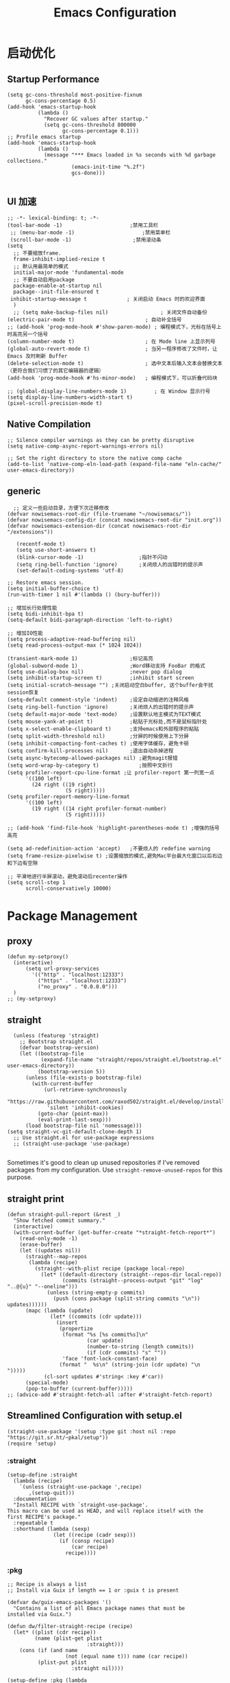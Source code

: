#+TITLE: Emacs Configuration
#+PROPERTY: header-args:elisp :tangle ~/my-emacs/init.el

* 启动优化
** Startup Performance
#+begin_src elisp
  (setq gc-cons-threshold most-positive-fixnum
        gc-cons-percentage 0.5)
  (add-hook 'emacs-startup-hook
            (lambda ()
              "Recover GC values after startup."
              (setq gc-cons-threshold 800000
                    gc-cons-percentage 0.1)))
  ;; Profile emacs startup
  (add-hook 'emacs-startup-hook
            (lambda ()
              (message "*** Emacs loaded in %s seconds with %d garbage collections."
                       (emacs-init-time "%.2f")
                       gcs-done)))

#+end_src
** UI 加速
#+begin_src elisp
    ;; -*- lexical-binding: t; -*-
    (tool-bar-mode -1)                      ;禁用工具栏
     ;; (menu-bar-mode -1)                      ;禁用菜单栏
     (scroll-bar-mode -1)                    ;禁用滚动条
    (setq
      ;; 不要缩放frame.
      frame-inhibit-implied-resize t
      ;; 默认用最简单的模式
      initial-major-mode 'fundamental-mode
      ;; 不要自动启用package
      package-enable-at-startup nil
      package--init-file-ensured t
     inhibit-startup-message t             ; 关闭启动 Emacs 时的欢迎界面
      )
      ;; (setq make-backup-files nil)                 ; 关闭文件自动备份
    (electric-pair-mode t)                       ; 自动补全括号
    ;; (add-hook 'prog-mode-hook #'show-paren-mode) ; 编程模式下，光标在括号上时高亮另一个括号
    (column-number-mode t)                       ; 在 Mode line 上显示列号
    (global-auto-revert-mode t)                  ; 当另一程序修改了文件时，让 Emacs 及时刷新 Buffer
    (delete-selection-mode t)                    ; 选中文本后输入文本会替换文本（更符合我们习惯了的其它编辑器的逻辑）
    (add-hook 'prog-mode-hook #'hs-minor-mode)   ; 编程模式下，可以折叠代码块

    ;; (global-display-line-numbers-mode 1)         ; 在 Window 显示行号
    (setq display-line-numbers-width-start t)
    (pixel-scroll-precision-mode t)
#+end_src
** Native Compilation
#+begin_src elisp
;; Silence compiler warnings as they can be pretty disruptive
(setq native-comp-async-report-warnings-errors nil)

;; Set the right directory to store the native comp cache
(add-to-list 'native-comp-eln-load-path (expand-file-name "eln-cache/" user-emacs-directory))
#+end_src

** generic
#+begin_src elisp
    ;; 定义一些启动目录，方便下次迁移修改
  (defvar nowisemacs-root-dir (file-truename "~/nowisemacs/"))
  (defvar nowisemacs-config-dir (concat nowisemacs-root-dir "init.org"))
  (defvar nowisemacs-extension-dir (concat nowisemacs-root-dir "/extensions"))

     (recentf-mode t)
     (setq use-short-answers t)
     (blink-cursor-mode -1)                  ;指针不闪动
     (setq ring-bell-function 'ignore)       ;关闭烦人的出错时的提示声
     (set-default-coding-systems 'utf-8)
#+end_src
#+begin_src elisp :tangle no
  ;; Restore emacs session.
  (setq initial-buffer-choice t)
  (run-with-timer 1 nil #'(lambda () (bury-buffer)))

  ;; 增加长行处理性能
  (setq bidi-inhibit-bpa t)
  (setq-default bidi-paragraph-direction 'left-to-right)

  ;; 增加IO性能
  (setq process-adaptive-read-buffering nil)
  (setq read-process-output-max (* 1024 1024))

  (transient-mark-mode 1)                 ;标记高亮
  (global-subword-mode 1)                 ;Word移动支持 FooBar 的格式
  (setq use-dialog-box nil)               ;never pop dialog
  (setq inhibit-startup-screen t)         ;inhibit start screen
  (setq initial-scratch-message "") ;关闭启动空白buffer, 这个buffer会干扰session恢复
  (setq-default comment-style 'indent)    ;设定自动缩进的注释风格
  (setq ring-bell-function 'ignore)       ;关闭烦人的出错时的提示声
  (setq default-major-mode 'text-mode)    ;设置默认地主模式为TEXT模式
  (setq mouse-yank-at-point t)            ;粘贴于光标处,而不是鼠标指针处
  (setq x-select-enable-clipboard t)      ;支持emacs和外部程序的粘贴
  (setq split-width-threshold nil)        ;分屏的时候使用上下分屏
  (setq inhibit-compacting-font-caches t) ;使用字体缓存，避免卡顿
  (setq confirm-kill-processes nil)       ;退出自动杀掉进程
  (setq async-bytecomp-allowed-packages nil) ;避免magit报错
  (setq word-wrap-by-category t)             ;按照中文折行
  (setq profiler-report-cpu-line-format ;让 profiler-report 第一列宽一点
        '((100 left)
          (24 right ((19 right)
                     (5 right)))))
  (setq profiler-report-memory-line-format
        '((100 left)
          (19 right ((14 right profiler-format-number)
                     (5 right)))))

  ;; (add-hook 'find-file-hook 'highlight-parentheses-mode t) ;增强的括号高亮

  (setq ad-redefinition-action 'accept)   ;不要烦人的 redefine warning
  (setq frame-resize-pixelwise t) ;设置缩放的模式,避免Mac平台最大化窗口以后右边和下边有空隙

  ;; 平滑地进行半屏滚动，避免滚动后recenter操作
  (setq scroll-step 1
        scroll-conservatively 10000)
#+end_src

* Package Management
** proxy
#+begin_src elisp
  (defun my-setproxy()
    (interactive)
        (setq url-proxy-services
          '(("http" . "localhost:12333")
            ("https" . "localhost:12333")
            ("no_proxy" . "0.0.0.0")))
    )
  ;; (my-setproxy)
#+end_src
** straight
#+begin_src elisp
  (unless (featurep 'straight)
    ;; Bootstrap straight.el
    (defvar bootstrap-version)
    (let ((bootstrap-file
           (expand-file-name "straight/repos/straight.el/bootstrap.el" user-emacs-directory))
          (bootstrap-version 5))
      (unless (file-exists-p bootstrap-file)
        (with-current-buffer
            (url-retrieve-synchronously
             "https://raw.githubusercontent.com/raxod502/straight.el/develop/install.el"
             'silent 'inhibit-cookies)
          (goto-char (point-max))
          (eval-print-last-sexp)))
      (load bootstrap-file nil 'nomessage)))
(setq straight-vc-git-default-clone-depth 1)
  ;; Use straight.el for use-package expressions
  ;; (straight-use-package 'use-package)

#+end_src

Sometimes it's good to clean up unused repositories if I've removed packages from my configuration.  Use =straight-remove-unused-repos= for this purpose.

** straight print
#+begin_src elisp
  (defun straight-pull-report (&rest _)
    "Show fetched commit summary."
    (interactive)
    (with-current-buffer (get-buffer-create "*straight-fetch-report*")
      (read-only-mode -1)
      (erase-buffer)
      (let ((updates nil))
        (straight--map-repos
         (lambda (recipe)
           (straight--with-plist recipe (package local-repo)
             (let* ((default-directory (straight--repos-dir local-repo))
                    (commits (straight--process-output "git" "log" "..@{u}" "--oneline")))
               (unless (string-empty-p commits)
                 (push (cons package (split-string commits "\n")) updates))))))
        (mapc (lambda (update)
                (let* ((commits (cdr update)))
                  (insert
                   (propertize
                    (format "%s [%s commit%s]\n"
                            (car update)
                            (number-to-string (length commits))
                            (if (cdr commits) "s" ""))
                    'face 'font-lock-constant-face)
                   (format "  %s\n" (string-join (cdr update) "\n  ")))))
              (cl-sort updates #'string< :key #'car))
        (special-mode)
        (pop-to-buffer (current-buffer)))))
  ;; (advice-add #'straight-fetch-all :after #'straight-fetch-report)
#+end_src
** Streamlined Configuration with setup.el
#+begin_src elisp
  (straight-use-package '(setup :type git :host nil :repo "https://git.sr.ht/~pkal/setup"))
  (require 'setup)
#+end_src

*** :straight
#+begin_src elisp
(setup-define :straight
  (lambda (recipe)
    `(unless (straight-use-package ',recipe)
       ,(setup-quit)))
  :documentation
  "Install RECIPE with `straight-use-package'.
This macro can be used as HEAD, and will replace itself with the
first RECIPE's package."
  :repeatable t
  :shorthand (lambda (sexp)
               (let ((recipe (cadr sexp)))
                 (if (consp recipe)
                     (car recipe)
                   recipe))))
#+end_src
*** :pkg
#+begin_src elisp
;; Recipe is always a list
;; Install via Guix if length == 1 or :guix t is present

(defvar dw/guix-emacs-packages '()
  "Contains a list of all Emacs package names that must be
installed via Guix.")

(defun dw/filter-straight-recipe (recipe)
  (let* ((plist (cdr recipe))
         (name (plist-get plist
                          :straight)))
    (cons (if (and name
                   (not (equal name t))) name (car recipe))
          (plist-put plist
                     :straight nil))))

(setup-define :pkg (lambda
                     (&rest
                      recipe)
                     `(add-to-list 'dw/guix-emacs-packages ,(or (plist-get recipe
                                                                           :guix)
                                                                (concat "emacs-" (symbol-name (car
                                                                                               recipe)))))
                     `(straight-use-package ',(dw/filter-straight-recipe recipe)))
              :documentation "Install RECIPE via Guix or straight.el"
              :shorthand #'cadr)
#+end_src
*** :delay
#+begin_src elisp
  (setup-define :delay
     (lambda (&rest time)
       `(run-with-idle-timer ,(or time 0.1)
                             nil ;; Don't repeat
                             (lambda () (require ',(setup-get 'feature)))))
     :documentation "Delay loading the feature until a certain amount of idle time has passed.")
#+end_src
*** :disabled

Used to disable a package configuration, similar to =:disabled= in =use-package=.

#+begin_src elisp
  (setup-define :disabled
    (lambda ()
      `,(setup-quit))
    :documentation "Always stop evaluating the body.")
#+end_src
*** :load-after
This keyword causes a body to be executed after other packages/features are loaded:
#+begin_src elisp
(setup-define :load-after
    (lambda (&rest features)
      (let ((body `(require ',(setup-get 'feature))))
        (dolist (feature (nreverse features))
          (setq body `(with-eval-after-load ',feature ,body)))
        body))
  :documentation "Load the current feature after FEATURES.")
#+end_src
*** :if-system
#+begin_src elisp
(setup-define :if-system
    (lambda (systemtype)
      `(unless (eq system-type ,systemtype)
         ,(setup-quit)))
  :documentation "If SYSTEMTYPE is not the current systemtype, stop evaluating form.")
#+end_src
*** :autoload
#+begin_src elisp
      (setup-define :autoload
        (lambda (&rest funcs)
          (let ((body '())
                (feature-string (symbol-name (setup-get 'feature))))
            (dolist (single-func (nreverse funcs))
              (add-to-list 'body `(autoload ',single-func ,feature-string nil t))
              (add-to-list 'body 'progn))
              body))
          :documentation "Load the current feature after FEATURES.")

        ;; (setup (:pkg company-english-helper :host github
        ;;            :repo "manateelazycat/company-english-helper")
        ;;        (:autoload "company-english-helper" toggle-english-helper))
#+end_src
** benchmark
#+begin_src elisp
  (defun sanityinc/time-subtract-millis (b a)
    (* 1000.0 (float-time (time-subtract b a))))


  (defvar sanityinc/require-times nil
    "A list of (FEATURE LOAD-START-TIME LOAD-DURATION).
  LOAD-DURATION is the time taken in milliseconds to load FEATURE.")

  (defun sanityinc/require-times-wrapper (orig feature &rest args)
    "Note in `sanityinc/require-times' the time taken to require each feature."
    (let* ((already-loaded (memq feature features))
           (require-start-time (and (not already-loaded) (current-time))))
      (prog1
          (apply orig feature args)
        (when (and (not already-loaded) (memq feature features))
          (let ((time (sanityinc/time-subtract-millis (current-time) require-start-time)))
            (add-to-list 'sanityinc/require-times
                         (list feature require-start-time time)
                         t))))))

  (advice-add 'require :around 'sanityinc/require-times-wrapper)

  (define-derived-mode sanityinc/require-times-mode tabulated-list-mode "Require-Times"
    "Show times taken to `require' packages."
    (setq tabulated-list-format
          [("Start time (ms)" 20 sanityinc/require-times-sort-by-start-time-pred)
           ("Feature" 30 t)
           ("Time (ms)" 12 sanityinc/require-times-sort-by-load-time-pred)])
    (setq tabulated-list-sort-key (cons "Start time (ms)" nil))
    ;; (setq tabulated-list-padding 2)
    (setq tabulated-list-entries #'sanityinc/require-times-tabulated-list-entries)
    (tabulated-list-init-header)
    (when (fboundp 'tablist-minor-mode)
      (tablist-minor-mode)))

  (defun sanityinc/require-times-sort-by-start-time-pred (entry1 entry2)
    (< (string-to-number (elt (nth 1 entry1) 0))
       (string-to-number (elt (nth 1 entry2) 0))))

  (defun sanityinc/require-times-sort-by-load-time-pred (entry1 entry2)
    (> (string-to-number (elt (nth 1 entry1) 2))
       (string-to-number (elt (nth 1 entry2) 2))))

  (defun sanityinc/require-times-tabulated-list-entries ()
    (cl-loop for (feature start-time millis) in sanityinc/require-times
             with order = 0
             do (cl-incf order)
             collect (list order
                           (vector
                            (format "%.3f" (sanityinc/time-subtract-millis start-time before-init-time))
                            (symbol-name feature)
                            (format "%.3f" millis)))))

  (defun sanityinc/require-times ()
    "Show a tabular view of how long various libraries took to load."
    (interactive)
    (with-current-buffer (get-buffer-create "*Require Times*")
      (sanityinc/require-times-mode)
      (tabulated-list-revert)
      (display-buffer (current-buffer))))


  (defun sanityinc/show-init-time ()
    (message "init completed in %.2fms"
             (sanityinc/time-subtract-millis after-init-time before-init-time)))

  (add-hook 'after-init-hook 'sanityinc/show-init-time)
#+end_src
* gcmh
    #+begin_src elisp
      (setup (:pkg gcmh)
        (:option gcmh-idle-delay 5
                 gcmh-high-cons-threshold #x1000000) ; 16MB
        (gcmh-mode 1))
    #+end_src
* exec-path-from-shell
#+begin_src elisp :tangle no
  (setup (:pkg exec-path-from-shell)
    (:delay)
    (when (memq window-system '(mac ns x))
      (exec-path-from-shell-initialize))
    )
#+end_src
* Keyboard Bindings
** meow
#+begin_src elisp
  (setup (:pkg meow)
    (require 'meow)
    (:option meow-char-thing-table '(
                                     (?\( . round)
                                     (?\[ . square)
                                     (?\{ . curly)
                                     (?\" . string)
                                     (?e . symbol)
                                     (?w . window)
                                     (?b . buffer)
                                     (?p . paragraph)
                                     (?l . line)
                                     (?d . defun)
                                     (?i . indent)
                                     (?x . extend)
                                     )

             meow-use-keypad-when-execute-kbd nil
             meow-expand-exclude-mode-list nil
             meow-use-clipboard t
             meow-cursor-type-normal '(bar . 5)
             meow-cursor-type-insert '(bar . 1)
             meow-replace-state-name-list '((normal . "N")
                                            (motion . "M")
                                            (keypad . "K")
                                            (insert . "I"))
             meow-use-enhanced-selection-effect t
             )
    (defun meow-setup()
      (setq meow-cheatsheet-layout meow-cheatsheet-layout-qwerty)
      (meow-motion-overwrite-define-key '("j" . meow-next)
                                        '("k" . meow-prev)
                                        '("<escape>" . ignore)
                                        ;; '("<" . sort-tab-select-prev-tab)
                                        ;; '(">" . sort-tab-select-next-tab)
                                        )
      (meow-leader-define-key
       ;; SPC j/k will run the original command in MOTION state.
       '("j" . "H-j")
       '("k" . "H-k")
       ;; '("k" . meow-motion-origin-command)
       ;; Use SPC (0-9) for digit arguments.
       '("1" . meow-digit-argument)
       '("2" . meow-digit-argument)
       '("3" . meow-digit-argument)
       '("4" . meow-digit-argument)
       '("5" . meow-digit-argument)
       '("6" . meow-digit-argument)
       '("7" . meow-digit-argument)
       '("8" . meow-digit-argument)
       '("9" . meow-digit-argument)
       '("0" . meow-digit-argument)
       '("/" . meow-keypad-describe-key)
       '("?" . meow-cheatsheet))
      (meow-normal-define-key '("0" . meow-expand-0)
                              '("9" . meow-expand-9)
                              '("8" . meow-expand-8)
                              '("7" . meow-expand-7)
                              '("6" . meow-expand-6)
                              '("5" . meow-expand-5)
                              '("4" . meow-expand-4)
                              '("3" . meow-expand-3)
                              '("2" . meow-expand-2)
                              '("1" . meow-expand-1)
                              '("a" . meow-append)
                              ;;'("A" . meow-open-below)
                              '("b" . meow-back-word)
                              '("B" . meow-back-symbol)
                              '("c" . meow-change)
                              '("C" . meow-change-save)
                              '("d" . meow-kill)
                              '("e" . meow-next-word)
                              '("E" . meow-next-symbol)
                              '("f" . meow-find)
                              '("F" . meow-find-expand)

                              '("g d" . xref-find-definitions)
                              '("g D" . xref-find-references)
                              '("g m" . consult-mark)

                              '("G" . meow-grab)
                              '("h" . meow-left)
                              '("H" . meow-left-expand)
                              '("i" . meow-insert)
                              '("I" . meow-open-above)
                              '("j" . meow-next)
                              '("J" . meow-next-expand)
                              '("k" . meow-prev)
                              '("K" . meow-prev-expand)
                              '("l" . meow-right)
                              '("L" . meow-right-expand)
                              '("m" . meow-mark-word)
                              '("M" . meow-mark-symbol)
                              '("n" . meow-search)
                              '("N" . meow-pop-search)
                              '("o" . meow-open-below)
                              '("O" . meow-open-above)
                              '("p" . meow-yank)
                              '("P" . meow-yank-pop)
                              '("q" . meow-quit)
                              '("Q" . meow-goto-line)
                              '("r" . meow-replace)
                              '("R" . meow-swap-grab)
                              '("s" . meow-line)
                              '("S" . meow-kmacro-lines)
                              '("t" . meow-till)
                              '("T" . meow-till-expand)
                              '("u" . meow-undo)
                              '("U" . undo-redo)
                              '("v" . meow-visit)
                              '("V" . meow-kmacro-matches)
                              '("w" . meow-block)
                              '("W" . meow-block-expand)
                              '("x" . meow-delete)
                              '("X" . meow-backward-delete)
                              '("y" . meow-save)
                              '("Y" . meow-sync-grab)
                              '("z" . meow-pop-selection)
                              '("Z" . meow-pop-all-selection)
                              '("&" . meow-query-replace)
                              '("%" . meow-query-replace-regexp)
                              '("-" . negative-argument)
                              '(";" . meow-reverse)
                              '("{" . meow-inner-of-thing)
                              '("}" . meow-bounds-of-thing)
                              '("[" . meow-beginning-of-thing)
                              '("]" . meow-end-of-thing)
                              '("<" . sort-tab-select-prev-tab)
                              '(">" . sort-tab-select-next-tab)
                              '("." . repeat)
                              '("," . meow-join)
                              '("\\" . quoted-insert)
                              '("<escape>" . meow-cancel)
                              '("!" . meow-start-kmacro-or-insert-counter)
                              '("@" . meow-end-or-call-kmacro)
                              '("'" . meow-comment)
                              '("/" . meow-last-buffer)))
    (meow-global-mode 1)

    ;; meow-setup 用于自定义按键绑定，可以直接使用下文中的示例
    (meow-setup)
    ;; 如果你需要在 NORMAL 下使用相对行号（基于 display-line-numbers-mode）
    ;; (meow-setup-line-number)
    ;; 如果你需要自动的 mode-line 设置（如果需要自定义见下文对 `meow-indicator' 说明）
    ;; (meow-setup-indicator)
    ;; (setq which-key-show-transient-maps t)

    )
#+end_src
** which-key
#+begin_src elisp
  (setup (:pkg which-key)
    (which-key-mode)
    (setq which-key-idle-delay 0.1))
#+end_src

** keybinding
*** lewis-define-key
#+begin_src elisp
  (defun lewis/define-leader-key (key-alist &optional key-prefix)
    (let (key def)
      (setq keymap meow-leader-keymap)
      (if key-prefix
	  (setq key-prefix (concat key-prefix " "))
	(setq key-prefix ""))
      (dolist (element key-alist)
	(setq key (car element))
	(setq def (cdr element))
	(cond ((stringp key) (setq key (read-kbd-macro (concat key-prefix key))))
	      ((vectorp key) nil)
	      (t (signal 'wrong-type-argument (list 'array key))))
	(define-key keymap key def))))
#+end_src
*** keys
#+begin_src elisp
  ;;; lewisliu
  (lewis/define-leader-key
   '(;; youdao
     ("y p" . youdao-dictionary-search-at-point-posframe)
     ("y s" . youdao-dictionary-search)
     ("y i" . youdao-dictionary-search-from-input)
     ("y r" . youdao-dictionary-search-and-replace)
     ;; citre
     ("c a" . citre-ace-peek)
     ("c j" . citre-jump)
     ("c p" . citre-peek)
     ("c J" . citre-jump-back)
     ("c u" . citre-update-this-tags-file)
     ("c r" . citre-peek-restore)
     ("c s" . citre-peek-save-session)
     ("c l" . citre-peek-load-session)
     ;; aweshell
     ("a a" . aweshell-toggle)
     ("a d" . aweshell-dedicated-toggle)
     ("a b" . aweshell-switch-buffer)
     ("a s" . aweshell-search-history)
     ;; insert-translated
     ("i i" . insert-translated-name-insert)
     ("i r" . insert-translated-name-replace)

     ;; imenu-list
     ("l" . imenu-list-smart-toggle)
     ;; org-download
     ("d" . org-download-screenshot)
     ;; english help
     ("h c" . toggle-company-english-helper)
     ("h f" . english-teacher-follow-mode)
     ) "e")

  ;;; search
   (lewis/define-leader-key '(
                              ("s" . consult-line)
                              ("b" . consult-buffer)
                              ("d" . consult-ripgrep)
                              ("D" . lewis/ripgrep-search-other-dir)
                              ("f" . consult-find)
                              ) "s")

  ;;; find-file
   (defun find-config-file()
     (interactive)
     (find-file nowisemacs-config-dir))
   (lewis/define-leader-key '(
                              ("r" . consult-recent-file)
                              ("p" . find-config-file)
                              ) "f")
  ;;; notes
  ;;roam
  (lewis/define-leader-key '(
                             ("D" . org-roam-demote-entire-buffer)
                             ("f" . org-roam-node-find)
                             ("F" . org-roam-ref-find)
                             ("g" . org-roam-graph)
                             ("i" . org-roam-node-insert)
                             ("I" . org-id-get-create)
                             ("m" . org-roam-buffer-toggle)
                             ("M" . org-roam-buffer-display-dedicated)
                             ("n" . org-roam-capture)
                             ("r" . org-roam-refile)
                             ("R" . org-roam-link-replace-all)
                             ;; date
                             ("d b" . org-roam-dailies-goto-previous-note)
                             ("d d" . org-roam-dailies-goto-date)
                             ("d D" . org-roam-dailies-capture-date)
                             ("d f" . org-roam-dailies-goto-next-note)
                             ("d m" . org-roam-dailies-goto-tomorrow)
                             ("d M" . org-roam-dailies-capture-tomorrow)
                             ("d n" . org-roam-dailies-capture-today)
                             ("d t" . org-roam-dailies-goto-today)
                             ("d T" . org-roam-dailies-capture-today)
                             ("d y" . org-roam-dailies-goto-yesterday)
                             ("d Y" . org-roam-dailies-capture-yesterday)
                             ("d -" . org-roam-dailies-find-directory)
                             ;; "node properties"
                             ("o a" . org-roam-alias-add)
                             ("o A" . org-roam-alias-remove)
                             ("o t" . org-roam-tag-add)
                             ("o T" . org-roam-tag-remove)
                             ("o r" . org-roam-ref-add)
                             ("o R" . org-roam-ref-remove)
                             ) "n r")
  (lewis/define-leader-key '(
                             ("e" . org-noter)
                             ) "n")

  ;;; time
  (lewis/define-leader-key '(
                             ("t" . org-pomodoro)
                             ) "t")
  ;;a agenda
  (lewis/define-leader-key '(
                             ("a" . org-agenda)
                             ) "a")
#+end_src
* UI
** Theme
#+begin_src elisp
  (setup (:pkg doom-themes)
    ;; Global settings (defaults)
    (setq doom-themes-enable-bold t    ; if nil, bold is universally disabled
          doom-themes-enable-italic t) ; if nil, italics is universally disabled
    (load-theme 'doom-monokai-pro t)
    )
#+end_src
** Font
#+begin_src elisp
  (let ((emacs-font-size 12)
        emacs-font-name)
       ;; (when (eq system-type 'darwin)
      (setq emacs-font-name "yaheiInconsolata")
       ;; (when (eq system-type 'gnu/linux)
      ;; (setq emacs-font-name "等距更纱黑体 SC"))
    (when (display-grayscale-p)
      (set-frame-font (format "%s-%s" (eval emacs-font-name) (eval emacs-font-size)) t t)
      (set-fontset-font (frame-parameter nil 'font) 'unicode (eval emacs-font-name))
      ))
#+end_src
** line number
#+begin_src elisp
  (setq line-number-display-limit large-file-warning-threshold)
  (setq line-number-display-limit-width 1000)

  (dolist (hook (list
                 'c-mode-common-hook
                 'c-mode-hook
                 'emacs-lisp-mode-hook
                 'lisp-interaction-mode-hook
                 'lisp-mode-hook
                 'java-mode-hook
                 'asm-mode-hook
                 'haskell-mode-hook
                 'rcirc-mode-hook
                 'erc-mode-hook
                 'sh-mode-hook
                 'makefile-gmake-mode-hook
                 'python-mode-hook
                 'js-mode-hook
                 'html-mode-hook
                 'css-mode-hook
                 'tuareg-mode-hook
                 'go-mode-hook
                 'coffee-mode-hook
                 'qml-mode-hook
                 'markdown-mode-hook
                 'slime-repl-mode-hook
                 'package-menu-mode-hook
                 'cmake-mode-hook
                 'php-mode-hook
                 'web-mode-hook
                 'coffee-mode-hook
                 'sws-mode-hook
                 'jade-mode-hook
                 'vala-mode-hook
                 'rust-mode-hook
                 'ruby-mode-hook
                 'qmake-mode-hook
                 'lua-mode-hook
                 'swift-mode-hook
                 'llvm-mode-hook
                 'conf-toml-mode-hook
                 'nxml-mode-hook
                 'nim-mode-hook
                 'org-mode-hook
                 ))
    (add-hook hook (lambda () (display-line-numbers-mode))))
#+end_src
** all-the-icons
*** all-the-icons
#+begin_src elisp
  (setup (:pkg all-the-icons)
    (:option all-the-icons-scale-factor 1.0)
    )

  (setup (:pkg all-the-icons-completion)
    (add-hook 'marginalia-mode-hook #'all-the-icons-completion-marginalia-setup))

  (setup (:pkg all-the-icons-dired)
    (:hook-into dired-mode)
    )
#+end_src
** rainbow-delimiters
#+begin_src elisp
  (setup (:pkg rainbow-delimiters)
    (:hook-into prog-mode)
    )
#+end_src
** diff-hl
#+begin_src elisp
  (setup (:pkg diff-hl)
    (global-diff-hl-mode)
    (diff-hl-margin-mode)
    )
#+end_src
** emacs-dashboard
#+begin_src elisp
  (setup (:pkg dashboard)
    (:option dashboard-items '((recents . 5)
                               ;; (agenda . 5)
                               (bookmarks . 5)
                               ;; (projects . 5)
                               )
             ;; dashboard-set-heading-icons t
             dashboard-center-content t
             dashboard-set-init-info t
             )
    (dashboard-setup-startup-hook)
    ;; (add-to-list 'dashboard-items '(agenda) t)
    )
#+end_src
** sort-tab
#+begin_src elisp
  (setup (:pkg sort-tab
               :host github
               :repo "manateelazycat/sort-tab")
    ;; (require 'sort-tab)
    ;; (sort-tab-mode)
    )
#+end_src
** beacon
#+begin_src elisp
  (setup (:pkg beacon)
    (:delay)
    (beacon-mode 1)
    )
#+end_src
* General Configuration
** doom-modeline
#+begin_src elisp
  (setup (:pkg doom-modeline)
    (:option doom-modeline-window-width-limit fill-column
             doom-modeline-height 20)
    (:hook-into after-init)
  )
#+end_src
** backup
#+begin_src elisp
  ;; 不要自动备份，auto-save.el 就挺好用
  (setq make-backup-files nil)
  (setq auto-save-default nil)

  (setup (:pkg super-save)
    (:delay)
         (super-save-mode 1)
       (setq super-save-auto-save-when-idle t)

  )
#+end_src
** 自动换行
#+begin_src elisp
  (setq fill-column 120)          ;默认显示 100列就换行
  (setq word-wrap t)
  (add-hook 'text-mode-hook 'visual-line-mode)
  (add-hook 'org-mode-hook 'turn-on-auto-fill)
#+end_src
** TRAMP
#+begin_src elisp
  ;; Set default connection mode to SSH
  (setq tramp-default-method "ssh")
#+end_src

** Automatically clean whitespace
#+begin_src elisp
  (setup (:pkg ws-butler)
    (:hook-into text-mode prog-mode))
#+end_src
** avy
#+begin_src elisp
  (setup (:pkg avy)
    (:global "M-j" avy-goto-word-1))
#+end_src
* 补全
** Completions with Vertico
#+begin_src elisp
    (setup (:pkg vertico :host github :repo "minad/vertico" :files ("*.el" "extensions/*.el"))
      (:option vertico-cycle t)
      (:with-mode vertico
      (:bind [backspace] vertico-directory-delete-char))
      (vertico-mode)
      )

  ;; (setup (:pkg vertico-posframe)
  ;;   (:option vertico-posframe-parameters
  ;;     '((left-fringe . 16)
  ;;       (right-fringe . 16)))
  ;;    (vertico-posframe-mode t)
  ;;   )
#+end_src
** Orderless
#+begin_src elisp
  (setup (:pkg orderless)
    (require 'orderless)
    (setq completion-styles '(orderless)
          completion-category-defaults nil
          completion-category-overrides '((file (styles . (partial-completion))))))
#+end_src
** savehist
#+begin_src elisp
(setup savehist
       (savehist-mode))
#+end_src
** Completions in Regions with Corfu
#+begin_src elisp :tangle no
  (setup (:pkg corfu :host github :repo "minad/corfu")
    ;; (:with-map corfu-map
    ;;   (:bind "C-j" corfu-next
    ;;          "C-k" corfu-previous
    ;;          "TAB" corfu-insert
    ;;          "C-f" corfu-insert))
    (:option corfu-cycle t)
    (corfu-global-mode))
#+end_src
** Consult Commands
*** consult
#+begin_src elisp
  (setup (:pkg consult)
    (:with-map minibuffer-local-map
      (:bind "C-r" consult-history))
    ;; Optionally configure the register formatting. This improves the register
    ;; preview for `consult-register', `consult-register-load',
    ;; `consult-register-store' and the Emacs built-ins.
    (setq register-preview-delay 0
          register-preview-function #'consult-register-format)
    ;; Optionally replace `completing-read-multiple' with an enhanced version.
    (advice-add #'completing-read-multiple :override #'consult-completing-read-multiple)
    ;; Use Consult to select xref locations with preview
    (setq xref-show-xrefs-function #'consult-xref
          xref-show-definitions-function #'consult-xref)
    ;; Optionally configure a function which returns the project root directory.
    ;; There are multiple reasonable alternatives to chose from.
    ;;;; 1. project.el (project-roots)
    (setq consult-project-root-function
          (lambda ()
            (when-let (project (project-current))
              (car (project-roots project)))))
    )
#+end_src
*** consult-dir
#+begin_src elisp :tangle no
  (setup (:pkg consult-dir))
#+end_src
*** search other cwd
#+begin_src elisp
  (defun lewis/ripgrep-search-other-dir()
    (interactive)
    (let ((current-prefix-arg '(-1)))
      (call-interactively 'consult-ripgrep)))
#+end_src
** Marginalia
#+begin_src elisp
  (setup (:pkg marginalia)
    (:option marginalia-annotators '(marginalia-annotators-heavy
                                     marginalia-annotators-light
                                     nil))
    (marginalia-mode))
#+end_src
** embark
#+begin_src elisp
  (setup (:pkg embark-consult)
	(add-hook 'embark-collect-mode-hook #'consult-preview-at-point-mode)
    )
  (setup (:pkg embark)
    (:also-load embark-consult)
    (:bind "C-c" embark-act)
    (add-to-list 'display-buffer-alist
		 '("\\`\\*Embark Collect \\(Live\\|Completions\\)\\*"
		   nil
		   (window-parameters (mode-line-format . none))))

    )
  (setup (:pkg wgrep))
#+end_src
** company 相关
*** company-mode
#+begin_src elisp
  ;; (setup (:pkg company-tabnine))
  (setup
      (:pkg company)
    (:option
     company-dabbrev-ignore-case nil
     company-dabbrev-downcase nil
     company-minimum-prefix-length 2 ; pop up a completion menu by tapping a character
     company-show-numbers 2 ; number the candidates (use M-1, M-2 etc to select completions).
     company-require-match nil ; allow input string that do not match candidate words
     company-idle-delay 0 ; trigger completion immediately.
     company-dabbrev-downcase nil
     company-dabbrev-ignore-case t

     company-backends '(
                        ;; (company-tabnine company-dabbrev
                        (company-dabbrev
                                         company-keywords company-files
                                         company-capf
                                         )
                        )
     )
    (add-hook 'after-init-hook #'global-company-mode)
    (:when-loaded

      (defvar company-mode/enable-yas t
        "Enable yasnippet for all backends.")

      (defun company-mode/backend-with-yas (backend)
        (if (or (not company-mode/enable-yas) (and (listp backend) (member 'company-yasnippet backend)))
            backend
          (append (if (consp backend) backend (list backend))
                  '(:with company-yasnippet))))

      (setq company-backends (mapcar #'company-mode/backend-with-yas company-backends))

      ;; Remove duplicate candidate.
      (add-to-list 'company-transformers #'delete-dups)

      ;; Add `company-elisp' backend for elisp.
      (add-hook 'emacs-lisp-mode-hook
                #'(lambda ()
                    (require 'company-elisp)
                    (add-to-list (make-local-variable 'company-backends)
                                 'company-elisp)))
                    ;; (push 'company-elisp company-backends)))

      ;; The free version of TabNine is good enough,
      ;; and below code is recommended that TabNine not always
      ;; prompt me to purchase a paid version in a large project.
      (defadvice company-echo-show (around disable-tabnine-upgrade-message activate)
        (let ((company-message-func (ad-get-arg 0)))
          (when (and company-message-func
                     (stringp (funcall company-message-func)))
            (unless (string-match "The free version of TabNine only indexes up to" (funcall company-message-func))
              ad-do-it))))
      )
    )

#+end_src
*** company-box
#+begin_src elisp
  (setup (:pkg company-box)
    (:hook-into company-mode)
    (:option company-box-doc-delay 0.1
             company-box-show-single-candidate nil
             company-box-backends-colors nil
             company-box-max-candidates 50
             )
    (:when-loaded
        (setq company-box-icons-all-the-icons
              `((Unknown . ,(all-the-icons-material "find_in_page" :height 1.0 :v-adjust -0.2))
                (Text . ,(all-the-icons-faicon "text-width" :height 1.0 :v-adjust -0.02))
                (Method . ,(all-the-icons-faicon "cube" :height 1.0 :v-adjust -0.02 :face 'all-the-icons-purple))
                (Function . ,(all-the-icons-faicon "cube" :height 1.0 :v-adjust -0.02 :face 'all-the-icons-purple))
                (Constructor . ,(all-the-icons-faicon "cube" :height 1.0 :v-adjust -0.02 :face 'all-the-icons-purple))
                (Field . ,(all-the-icons-octicon "tag" :height 1.1 :v-adjust 0 :face 'all-the-icons-lblue))
                (Variable . ,(all-the-icons-octicon "tag" :height 1.1 :v-adjust 0 :face 'all-the-icons-lblue))
                (Class . ,(all-the-icons-material "settings_input_component" :height 1.0 :v-adjust -0.2 :face 'all-the-icons-orange))
                (Interface . ,(all-the-icons-material "share" :height 1.0 :v-adjust -0.2 :face 'all-the-icons-lblue))
                (Module . ,(all-the-icons-material "view_module" :height 1.0 :v-adjust -0.2 :face 'all-the-icons-lblue))
                (Property . ,(all-the-icons-faicon "wrench" :height 1.0 :v-adjust -0.02))
                (Unit . ,(all-the-icons-material "settings_system_daydream" :height 1.0 :v-adjust -0.2))
                (Value . ,(all-the-icons-material "format_align_right" :height 1.0 :v-adjust -0.2 :face 'all-the-icons-lblue))
                (Enum . ,(all-the-icons-material "storage" :height 1.0 :v-adjust -0.2 :face 'all-the-icons-orange))
                (Keyword . ,(all-the-icons-material "filter_center_focus" :height 1.0 :v-adjust -0.2))
                (Snippet . ,(all-the-icons-material "format_align_center" :height 1.0 :v-adjust -0.2))
                (Color . ,(all-the-icons-material "palette" :height 1.0 :v-adjust -0.2))
                (File . ,(all-the-icons-faicon "file-o" :height 1.0 :v-adjust -0.02))
                (Reference . ,(all-the-icons-material "collections_bookmark" :height 1.0 :v-adjust -0.2))
                (Folder . ,(all-the-icons-faicon "folder-open" :height 1.0 :v-adjust -0.02))
                (EnumMember . ,(all-the-icons-material "format_align_right" :height 1.0 :v-adjust -0.2))
                (Constant . ,(all-the-icons-faicon "square-o" :height 1.0 :v-adjust -0.1))
                (Struct . ,(all-the-icons-material "settings_input_component" :height 1.0 :v-adjust -0.2 :face 'all-the-icons-orange))
                (Event . ,(all-the-icons-octicon "zap" :height 1.0 :v-adjust 0 :face 'all-the-icons-orange))
                (Operator . ,(all-the-icons-material "control_point" :height 1.0 :v-adjust -0.2))
                (TypeParameter . ,(all-the-icons-faicon "arrows" :height 1.0 :v-adjust -0.02))
                (Template . ,(all-the-icons-material "format_align_left" :height 1.0 :v-adjust -0.2)))
              company-box-icons-alist 'company-box-icons-all-the-icons)))

#+end_src

** yasnippet
#+begin_src elisp
  (setup (:pkg yasnippet)
    (:delay)
    (require 'yasnippet)
    (:option yas-snippet-dirs '("~/nowisemacs/snippets"))
    (yas-global-mode 1))
  (setup (:pkg yasnippet-snippets)
    (:delay))
#+end_src
* Window Management
#+begin_src elisp
(winner-mode t)
#+end_src
* 输入与阅读
** pyim
#+begin_src elisp
  (setup (:pkg posframe))
  (setup (:pkg pyim)
    (:option pyim-dicts '((:name "lewis_pyim_dict" :file "~/Documents/emacs/pyim-dict/lewis_pyim_dict.pyim")
                          (:name "lewis_big_dict" :file "~/Documents/emacs/pyim-dict/pyim-bigdict.pyim.gz"))
             pyim-default-scheme 'quanpin
             pyim-punctuation-translate-p '(auto yes no)
             pyim-page-tooltip 'posframe
             pyim-page-length 5
             )
    (:when-loaded
      (progn
        (set-default 'pyim-punctuation-half-width-functions
                     '(pyim-probe-punctuation-line-beginning pyim-probe-punctuation-after-punctuation)))
      (pyim-isearch-mode 1)
      (defalias 'pyim-probe-meow-normal-mode
        #'(lambda nil
            (meow-normal-mode-p)))
      (progn
        (set-default 'pyim-english-input-switch-functions
                     '(pyim-probe-auto-english pyim-probe-isearch-mode pyim-probe-program-mode pyim-probe-org-structure-template pyim-probe-org-latex-mode pyim-probe-meow-normal-mode)))

      (defalias 'my-orderless-regexp
        #'(lambda
            (orig_func component)
            (let
                ((result
                  (funcall orig_func component)))
              (pyim-cregexp-build result))))
      (advice-add 'orderless-regexp :around #'my-orderless-regexp)
      )
    (setq default-input-method "pyim")
    )
#+end_src
** good-scroll
#+begin_src elisp
(setup (:pkg good-scroll))
#+end_src
* Browsing
** file browsing
*** dired
*** dired-subtree
#+begin_src elisp
  (setup (:pkg dired-subtree)
    (:load-after dired)
    (:option dired-subtree-line-prefix "     ")
    (:with-map dired-mode-map
      (:bind "TAB" dired-subtree-cycle)
      )
    )
#+end_src
*** fd-dired
#+begin_src elisp
(setup (:pkg fd-dired))
#+end_src
*** treemacs
#+begin_src elisp
(setup (:pkg treemacs))
#+end_src
*** app-launcher
#+begin_src elisp
    (setup app-launcher
      (:if-system 'gnu/linux)
        (:pkg app-launcher :host github :repo "SebastienWae/app-launcher"))
#+end_src
*** exwm
#+begin_src elisp
  (setup exwm
    (:if-system 'gnu/linux)
    (:pkg exwm)
    (:when-loaded
      (require 'exwm)
      ;; (require 'exwm-config)
      ;; (exwm-config-example)
      ;; using xim input
      (require 'exwm-xim)
      (exwm-xim-enable)
      (push ?\C-\\ exwm-input-prefix-keys)   ;; use Ctrl + \ to switch input method
      )
    )
#+end_src
** structure browsing
*** imenu-list
#+begin_src elisp
  (setup (:pkg imenu-list)
    (:autoload imenu-list-smart-toggle)
    (:option imenu-list-focus-after-activate t
             imenu-list-auto-resize t
             imenu-list-position 'left
             )
    )
#+end_src

*** outshine
#+begin_src elisp
  (setup (:pkg outshine :host github :repo "alphapapa/outshine")
    (:option outline-minor-mode-prefix "\M-#"))
#+end_src
** bufler
#+begin_src elisp
  (setup (:pkg bufler :host github :repo "alphapapa/bufler.el")
    (:global "C-x C-b" #'bufler)
    ;; (:global "C-x b" #'bufler-switch-buffer)
    )
#+end_src
* shell
** aweshell
#+begin_src elisp
      (setup (:pkg aweshell :host github :repo "manateelazycat/aweshell")
	(:autoload aweshell-toggle)
	(:autoload aweshell-dedicated-toggle))
#+end_src
** vterm
#+begin_src elisp
  (setup (:pkg vterm))
#+end_src
* git
** magit
#+begin_src elisp
  (setup (:pkg magit))
#+end_src
** blamer
#+begin_src elisp
  (setup (:pkg blamer :host github :repo "artawower/blamer.el")
    (:option blamer-idle-time 0.3
             blamer-min-offset 70)
    ;; (:delay)
    ;; (:when-loaded
      ;; (global-blamer-mode 1))
    )
#+end_src
* 编程
** elisp
*** helpful
#+begin_src elisp
(setup (:pkg helpful)
       (:global "C-h f" #'helpful-callable
                "C-h v" #'helpful-variable
                "C-h k" #'helpful-key
                "C-c C-d" #'helpful-at-point
                "C-h F" #'helpful-function
                "C-h C" #'helpful-command))
#+end_src
*** elisp-demos
#+begin_src elisp
(setup (:pkg elisp-demos)
       (advice-add 'helpful-update :after #'elisp-demos-advice-helpful-update)
       )
#+end_src
*** elispfl
#+begin_src elisp
(setup (:pkg elispfl :host github :repo "cireu/elispfl")
       (:hook-into emacs-lisp-mode ielm)
       )
#+end_src
** quickrun
#+begin_src elisp
  (setup (:pkg quickrun))
#+end_src
** tree-sitter
#+begin_src elisp :tangle no
  (setup tree-sitter-langs
    (:if-system 'gnu/linux)
    (:pkg tree-sitter-langs)
    )
  (setup tree-sitter
    (:if-system 'gnu/linux)
    (:pkg tree-sitter)
    ;; (:hook-into prog-mode)
    (:when-loaded
      (require 'tree-sitter-langs)
      (add-hook 'tree-sitter-after-on-hook #'tree-sitter-hl-mode)
      )
    )
#+end_src

** lsp mode
*** lsp
#+begin_src elisp
  ;; use built-in package dep
  (setup (:pkg project :type built-in))
  (setup (:pkg xref :type built-in))
  (setup (:pkg flymake :type built-in))
  (setup (:pkg jsonrpc :type built-in))
  (setup (:pkg eldoc :type built-in))

  (setup (:pkg lsp-mode))
  (setup (:pkg lsp-treemacs))
  (setup (:pkg lsp-ui)
    (:hook-into lsp-mode))
  (setup (:pkg dap-mode)
    (:when-loaded
      (require 'dap-gdb-lldb)
      (require 'dap-cpptools)
      (require 'dap-python)
      ))

#+end_src
*** lsp-org-special
#+begin_src elisp :tangle no
  (cl-defmacro lsp-org-babel-enable (lang)
    "Support LANG in org source code block."
    (cl-check-type lang stringp)
    (let* ((edit-pre (intern (format "org-babel-edit-prep:%s" lang)))
           (intern-pre (intern (format "lsp--%s" (symbol-name edit-pre)))))
      `(progn
         (defun ,intern-pre (info)
           (let ((file-name (->> info caddr (alist-get :file))))
             (unless file-name
               (setq file-name (make-temp-file "babel-lsp-")))
             (setq buffer-file-name file-name)
             (eglot-ensure)))
             ;; (lsp-deferred)))
         (put ',intern-pre 'function-documentation
              (format "Enable lsp-mode in the buffer of org source block (%s)."
                      (upcase ,lang)))
         (if (fboundp ',edit-pre)
             (advice-add ',edit-pre :after ',intern-pre)
           (progn
             (defun ,edit-pre (info)
               (,intern-pre info))
             (put ',edit-pre 'function-documentation
                  (format "Prepare local buffer environment for org source block (%s)."
                          (upcase ,lang))))))))
  (defvar org-babel-lang-list
    '("go" "python" "ipython" "bash" "sh" "C++" "C" "verilog"))
  (dolist (lang org-babel-lang-list)
    (eval `(lsp-org-babel-enable ,lang)))
#+end_src
** conda
#+begin_src elisp
  (setup (:pkg conda)
    ;; (:delay)
    (:when-loaded
      (when (eq system-type 'darwin)
        (custom-set-variables '(conda-anaconda-home "/Users/liuyi/miniforge3"))
        (setq conda-env-home-directory (expand-file-name "~/miniforge3/"))
        )
      (when (eq system-type 'gnu/linux)
        ;; 要用绝对路径
        (custom-set-variables '(conda-anaconda-home "/home/lewisliu/miniconda3"))
        (setq conda-env-home-directory (expand-file-name "/home/lewisliu/miniconda3/"))
        )
      ;; interactivate shell support
      (conda-env-initialize-interactive-shells)
      ;; eshell support
      (conda-env-initialize-eshell)
      ;; (conda-env-autoactivate-mode t)
      )
    )
#+end_src
** citre
#+begin_src elisp
  (setup (:pkg citre)
    ;; This is needed in `:init' block for lazy load to work.
    (require 'citre-config)
    (:option
     ;; citre-project-root-function #'projectile-project-root
     ;; See the "Create tags file" section above to know these options
     citre-use-project-root-when-creating-tags t
     citre-prompt-language-for-ctags-command t
     ;; By default, when you open any file, and a tags file can be found for it,
     ;; `citre-mode' is automatically enabled.  If you only want this to work for
     ;; certain modes (like `prog-mode'), set it like this.
     citre-auto-enable-citre-mode-modes '(prog-mode)))
#+end_src
** symbol-overlay
#+begin_src elisp
  (setup (:pkg symbol-overlay)
    (:autoload symbol-overlay-put)
    )
#+end_src
** graphviz-dot-mode
#+begin_src elisp
  (setup (:pkg graphviz-dot-mode)
    (:file-match "\\.dot\\'")
    (:option graphviz-dot-indent-width 4)
    (:when-loaded
      (require 'company-graphviz-dot)
      )
    )
#+end_src
** beancount
#+begin_src elisp
  (setup (:pkg beancount :host github :repo "beancount/beancount-mode")
    (:file-match "\\.beancount\\'")
    )
#+end_src
* Org Mode
** org-mode
#+begin_src elisp
    (setq-default prettify-symbols-alist '(("#+BEGIN_SRC" . "ℱ")
                                         ("#+END_SRC" . "Ⅎ")
                                         ("#+begin_src" . "ℱ")
                                         ("#+end_src" . "Ⅎ")))

  (setup (:pkg org :type built-in)
    (setq org-directory "~/Documents/emacs/orgmode/")
    (:option org-adapt-indentation t
             org-startup-indented t
             org-hide-emphasis-markers t
             org-imenu-depth 5
             org-startup-folded t
             org-return-follows-link t
             fill-column 120
             org-blank-before-new-entry '((heading . nil)
                                          (plain-list-item . nil))

             org-image-actual-width 600
             org-confirm-babel-evaluate nil
             org-src-window-setup 'split-window-below

             org-refile-targets '(("~/Documents/emacs/orgmode/roam/20211204000712-refile_index.org" . (:maxlevel . 9))
                                  ))
    (:file-match "\\.org\\'")
    (:hook 'prettify-symbols-mode org-num-mode)
    (:when-loaded
      ;; (require 'org-tempo)
      (setq-default org-todo-keywords
                    (quote ((sequence "TODO(t)" "NEXT(n)" "|" "DONE(d)")
                            (sequence "WAITING(w@/!)" "HOLD(h@/!)" "|" "CANCELLED(c@/!)" "PHONE" "MEETING"))))
      (setq-default org-todo-keyword-faces
                    (quote (("TODO" :foreground "red" :weight bold)
                            ("NEXT" :foreground "blue" :weight bold)
                            ("DONE" :foreground "forest green" :weight bold)
                            ("WAITING" :foreground "orange" :weight bold)
                            ("HOLD" :foreground "magenta" :weight bold)
                            ("CANCELLED" :foreground "forest green" :weight bold)
                            ("MEETING" :foreground "forest green" :weight bold)
                            ("PHONE" :foreground "forest green" :weight bold))))
      ;; 导出相关的设置

      (setq org-latex-pdf-process
            '("xelatex -interaction nonstopmode %f"
              "bibtex %b"
              "xelatex -interaction nonstopmode %f"
              "xelatex -interaction nonstopmode %f"))

      ;;设置粗体高亮颜色
      (require 'cl)
      (setq org-emphasis-alist
            (cons '("*" '(:emphasis t :foreground "pale violet red" :weight bold))
                  (delete* "*" org-emphasis-alist :key 'car :test 'equal))
            )
      (setq org-emphasis-alist
            (cons '("/" '(:slant t :foreground "green3" :slant italic))
                  (delete* "/" org-emphasis-alist :key 'car :test 'equal))
            )

      (org-babel-do-load-languages
       'org-babel-load-languages
       '((emacs-lisp . t)
         (julia . t)
         (python . t)
         (dot . t)
         ;; (jupyter . t)
         ))
      ))

  ;; (setup (:pkg org-contrib :host github :repo "emacsmirror/org-contrib"))


#+end_src
** org-superstar(no)
#+begin_src elisp :tangle no
    (setup (:pkg org-superstar)
      (:hook-into org-mode)
      (:option org-superstar-leading-bullet ?\s
               org-superstar-leading-fallback ?\s
               org-hide-leading-stars nil
               org-superstar-todo-bullet-alist
          '(("TODO" . 9744)
            ("[ ]"  . 9744)
            ("DONE" . 9745)
            ("[X]"  . 9745))))
  (setq org-superstar-headline-bullets-list '("①" "②" "③"
                                  "④" "⑤" "⑥" "⑦"
                                  "⑧" "⑨" "⑩" "⑪"
                                  "⑫" "⑬" "⑭"
                                  "⑮" "⑯" "⑰"
                                  "⑱" "⑲" "⑳"))
  ;;"⓪"

#+end_src
** org-bars
#+begin_src elisp
  (setup (:pkg org-bars :host github :repo "tonyaldon/org-bars")
    (:option org-bars-color-options '(:only-one-color t
                                      :bar-color "#4C4A4D")
             org-bars-stars '(:empty "◉"
                              :invisible "▶"
                              :visible "∇"))
    (:load-after org)
    (:hook-into org-mode)
    )
#+end_src
** company-org-block
#+begin_src elisp
  (setup (:pkg company-org-block)
    (add-hook 'org-mode-hook (lambda ()
                               (setq-local company-backends '(company-org-block))
                               )))
#+end_src
** org-download
#+begin_src elisp
  (setup (:pkg org-download)
    (:option org-download-method 'directory
              org-download-screenshot-basename "screenshot.jpg"
              org-download-image-dir "~/Documents/emacs/orgmode/PicturesForAll/org_download_images")
    (:when-loaded
      (when (eq system-type 'gnu/linux)
        (setq-default org-download-screenshot-method "spectacle"))
      (when (eq system-type 'darwin)
        (setq org-download-screenshot-method "screencapture -i %s")))
    (:autoload org-download-screenshot)
    )
#+end_src
** org-roam
*** org-roam
#+begin_src elisp
  (setup (:pkg emacsql))
  (setq org-roam-v2-ack t)
  (setq org-roam-directory "~/Documents/emacs/orgmode/roam/")
  (setq org-roam-dailies-directory "~/Documents/emacs/orgmode/roam")
  (setup (:pkg org-roam)
    (:option org-roam-mode-section-functions
             (list #'org-roam-backlinks-section
                   #'org-roam-reflinks-section
                   ;; #'org-roam-unlinked-references-section
                   )
             org-roam-completion-everywhere t
             org-roam-db-gc-threshold most-positive-fixnum
             org-roam-node-display-template "${doom-hierarchy:*} ${tags:37}"
             )
    (:when-loaded
      (org-roam-db-autosync-mode)

      (cl-defmethod org-roam-node-doom-filetitle ((node org-roam-node))
        "Return the value of \"#+title:\" (if any) from file that NODE resides in.
  If there's no file-level title in the file, return empty string."
        (or (if (= (org-roam-node-level node) 0)
                (org-roam-node-title node)
              (org-roam-get-keyword "TITLE" (org-roam-node-file node)))
            ""))

      (cl-defmethod org-roam-node-doom-hierarchy ((node org-roam-node))
        "Return hierarchy for NODE, constructed of its file title, OLP and direct title.
    If some elements are missing, they will be stripped out."
        (let ((title     (org-roam-node-title node))
              (olp       (org-roam-node-olp   node))
              (level     (org-roam-node-level node))
              (filetitle (org-roam-node-doom-filetitle node))
              (separator (propertize " > " 'face 'shadow)))
          (cl-case level
            ;; node is a top-level file
            (0 filetitle)
            ;; node is a level 1 heading
            (1 (concat (propertize filetitle 'face '(shadow italic))
                       separator title))
            ;; node is a heading with an arbitrary outline path
            (t (concat (propertize filetitle 'face '(shadow italic))
                       separator (propertize (string-join olp " > ") 'face '(shadow italic))
                       separator title)))))


      (add-to-list 'display-buffer-alist
                   '("\\*org-roam\\*"
                     (display-buffer-in-side-window)
                     (side . right)
                     (slot . 0)
                     (window-width . 0.25)
                     (window-parameters . ((no-other-window . t)
                                           (no-delete-other-windows . t)))))
      (org-roam-buffer-toggle)
      ))



#+end_src
*** org-roam-ui
#+begin_src elisp
  (setup (:pkg websocket))
  (setup (:pkg simple-httpd))
  (setup (:pkg org-roam-ui :host github :repo "org-roam/org-roam-ui" :files ("*.el" "out")))
#+end_src
*** org-roam-timestamps
#+begin_src elisp
  (setup (:pkg org-roam-timestamps)
      (:hook-into org-roam-mode)
      )
#+end_src
*** org-roam-agenda
#+begin_src elisp
(defun vulpea-project-p ()
  "Return non-nil if current buffer has any todo entry.
TODO entries marked as done are ignored, meaning the this
function returns nil if current buffer contains only completed
tasks."
  (seq-find                                 ; (3)
   (lambda (type)
     (eq type 'todo))
   (org-element-map                         ; (2)
       (org-element-parse-buffer 'headline) ; (1)
       'headline
     (lambda (h)
       (org-element-property :todo-type h)))))

(defun vulpea-project-update-tag ()
    "Update PROJECT tag in the current buffer."
    (when (and (not (active-minibuffer-window))
               (vulpea-buffer-p))
      (save-excursion
        (goto-char (point-min))
        (let* ((tags (vulpea-buffer-tags-get))
               (original-tags tags))
          (if (vulpea-project-p)
              (setq tags (cons "project" tags))
            (setq tags (remove "project" tags)))

          ;; cleanup duplicates
          (setq tags (seq-uniq tags))

          ;; update tags if changed
          (when (or (seq-difference tags original-tags)
                    (seq-difference original-tags tags))
            (apply #'vulpea-buffer-tags-set tags))))))

(defun vulpea-buffer-p ()
  "Return non-nil if the currently visited buffer is a note."
  (and buffer-file-name
       (string-prefix-p
        (expand-file-name (file-name-as-directory org-roam-directory))
        (file-name-directory buffer-file-name))))

(defun vulpea-project-files ()
    "Return a list of note files containing 'project' tag." ;
    (seq-uniq
     (seq-map
      #'car
      (org-roam-db-query
       [:select [nodes:file]
        :from tags
        :left-join nodes
        :on (= tags:node-id nodes:id)
        :where (like tag (quote "%\"project\"%"))]))))

(defun vulpea-agenda-files-update (&rest _)
  "Update the value of `org-agenda-files'."
  (setq org-agenda-files (vulpea-project-files)))

(add-hook 'find-file-hook #'vulpea-project-update-tag)
(add-hook 'before-save-hook #'vulpea-project-update-tag)

(advice-add 'org-agenda :before #'vulpea-agenda-files-update)

;; functions borrowed from `vulpea' library
;; https://github.com/d12frosted/vulpea/blob/6a735c34f1f64e1f70da77989e9ce8da7864e5ff/vulpea-buffer.el

(defun vulpea-buffer-tags-get ()
  "Return filetags value in current buffer."
  (vulpea-buffer-prop-get-list "filetags" " "))

(defun vulpea-buffer-tags-set (&rest tags)
  "Set TAGS in current buffer.
If filetags value is already set, replace it."
  (vulpea-buffer-prop-set "filetags" (string-join tags " ")))

(defun vulpea-buffer-tags-add (tag)
  "Add a TAG to filetags in current buffer."
  (let* ((tags (vulpea-buffer-tags-get))
         (tags (append tags (list tag))))
    (apply #'vulpea-buffer-tags-set tags)))

(defun vulpea-buffer-tags-remove (tag)
  "Remove a TAG from filetags in current buffer."
  (let* ((tags (vulpea-buffer-tags-get))
         (tags (delete tag tags)))
    (apply #'vulpea-buffer-tags-set tags)))

(defun vulpea-buffer-prop-set (name value)
  "Set a file property called NAME to VALUE in buffer file.
If the property is already set, replace its value."
  (setq name (downcase name))
  (org-with-point-at 1
    (let ((case-fold-search t))
      (if (re-search-forward (concat "^#\\+" name ":\\(.*\\)")
                             (point-max) t)
          (replace-match (concat "#+" name ": " value) 'fixedcase)
        (while (and (not (eobp))
                    (looking-at "^[#:]"))
          (if (save-excursion (end-of-line) (eobp))
              (progn
                (end-of-line)
                (insert "\n"))
            (forward-line)
            (beginning-of-line)))
        (insert "#+" name ": " value "\n")))))

(defun vulpea-buffer-prop-set-list (name values &optional separators)
  "Set a file property called NAME to VALUES in current buffer.
VALUES are quoted and combined into single string using
`combine-and-quote-strings'.
If SEPARATORS is non-nil, it should be a regular expression
matching text that separates, but is not part of, the substrings.
If nil it defaults to `split-string-default-separators', normally
\"[ \f\t\n\r\v]+\", and OMIT-NULLS is forced to t.
If the property is already set, replace its value."
  (vulpea-buffer-prop-set
   name (combine-and-quote-strings values separators)))

(defun vulpea-buffer-prop-get (name)
  "Get a buffer property called NAME as a string."
  (org-with-point-at 1
    (when (re-search-forward (concat "^#\\+" name ": \\(.*\\)")
                             (point-max) t)
      (buffer-substring-no-properties
       (match-beginning 1)
       (match-end 1)))))

(defun vulpea-buffer-prop-get-list (name &optional separators)
  "Get a buffer property NAME as a list using SEPARATORS.
If SEPARATORS is non-nil, it should be a regular expression
matching text that separates, but is not part of, the substrings.
If nil it defaults to `split-string-default-separators', normally
\"[ \f\t\n\r\v]+\", and OMIT-NULLS is forced to t."
  (let ((value (vulpea-buffer-prop-get name)))
    (when (and value (not (string-empty-p value)))
      (split-string-and-unquote value separators))))
#+end_src

** org-pomodoro
#+begin_src elisp
  (setup (:pkg org-pomodoro)
    (:option org-pomodoro-finished-sound "~/Documents/emacs/pyim-dict/applaud.wav")
    )
#+end_src
** ox-hugo
#+begin_src elisp
  (setup (:pkg ox-hugo)
    (:load-after ox)
   )
#+end_src
** org-transclusion
#+begin_src elisp

#+end_src
* 翻译
** 有道词典
#+begin_src elisp
(setup (:pkg youdao-dictionary)
  )
#+end_src
** english-teacher
#+begin_src elisp
(setup (:pkg english-teacher :host github
           :repo "loyalpartner/english-teacher.el")
  )
#+end_src
** insert-translated-name
#+begin_src elisp
    (setup (:pkg insert-translated-name :host github :repo "manateelazycat/insert-translated-name")
      (:autoload insert-translated-name-insert)
      (:autoload insert-translated-name-replace))
#+end_src
** company-english-helper
#+begin_src elisp
(setup (:pkg company-english-helper :host github
           :repo "manateelazycat/company-english-helper")
       (:autoload toggle-company-english-helper))

#+end_src
* 阅读
** pdf-tools
#+begin_src elisp
  (setup (:pkg pdf-tools :host github :repo "vedang/pdf-tools")
    (:option pdf-view-use-scaling t)
    (:with-map pdf-view-mode-map
      (:bind "h" pdf-annot-add-highlight-markup-annotation))
    (pdf-loader-install)
    (add-hook 'pdf-view-mode-hook (lambda() (linum-mode -1)))
    )

  (setq TeX-view-program-selection '((output-pdf "PDF Tools"))
        TeX-view-program-list '(("PDF Tools" TeX-pdf-tools-sync-view))
        TeX-source-correlate-start-server t)

  (add-hook 'TeX-after-compilation-finished-functions
            #'TeX-revert-document-buffer)

  (setup (:pkg pdf-continuous-scroll-mode :host github :repo "dalanicolai/pdf-continuous-scroll-mode.el")
    (add-hook 'pdf-view-mode-hook 'pdf-continuous-scroll-mode)
    )
#+end_src
** org-noter
#+begin_src elisp
  (setup (:pkg org-noter)
    (:option
     org-noter-notes-search-path (list org-directory)
     org-noter-auto-save-last-location t
     org-noter-separate-notes-from-heading nil
     org-noter-doc-split-percentage '(0.6 . 0.4)
     )
    )
#+end_src
* tools
** GC
Dial the GC threshold back down so that garbage collection happens more frequently but in less time.
#+begin_src elisp
  ;; Make gc pauses faster by decreasing the threshold.
  (setq gc-cons-threshold (* 2 1000 1000))
#+end_src
** restart-emacs
#+begin_src elisp
(setup (:pkg restart-emacs))
#+end_src
